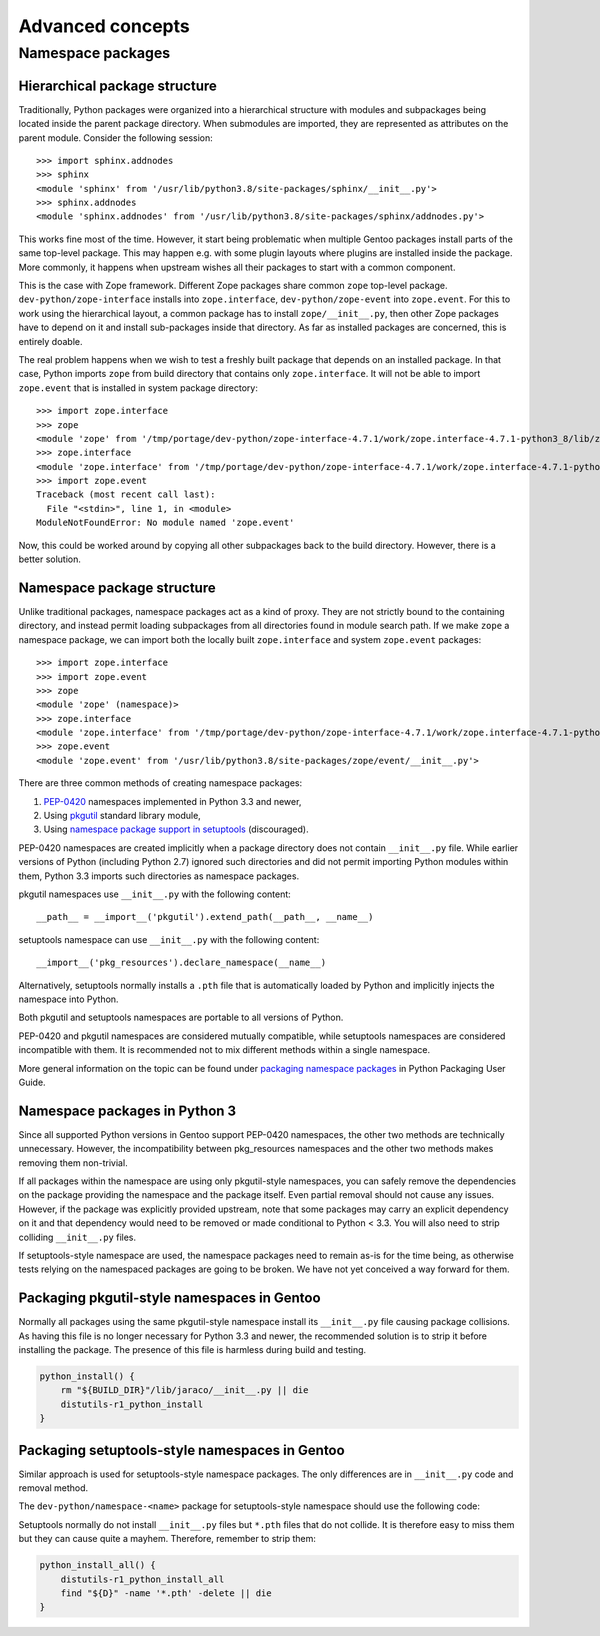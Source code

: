 =================
Advanced concepts
=================

.. highlight:: python

Namespace packages
==================

Hierarchical package structure
------------------------------
Traditionally, Python packages were organized into a hierarchical
structure with modules and subpackages being located inside the parent
package directory.  When submodules are imported, they are represented
as attributes on the parent module.  Consider the following session::

    >>> import sphinx.addnodes
    >>> sphinx
    <module 'sphinx' from '/usr/lib/python3.8/site-packages/sphinx/__init__.py'>
    >>> sphinx.addnodes
    <module 'sphinx.addnodes' from '/usr/lib/python3.8/site-packages/sphinx/addnodes.py'>

This works fine most of the time.  However, it start being problematic
when multiple Gentoo packages install parts of the same top-level
package.  This may happen e.g. with some plugin layouts where plugins
are installed inside the package.  More commonly, it happens when
upstream wishes all their packages to start with a common component.

This is the case with Zope framework.  Different Zope packages share
common ``zope`` top-level package.  ``dev-python/zope-interface``
installs into ``zope.interface``, ``dev-python/zope-event``
into ``zope.event``.  For this to work using the hierarchical layout,
a common package has to install ``zope/__init__.py``, then other Zope
packages have to depend on it and install sub-packages inside that
directory.  As far as installed packages are concerned, this is entirely
doable.

The real problem happens when we wish to test a freshly built package
that depends on an installed package.  In that case, Python imports
``zope`` from build directory that contains only ``zope.interface``.
It will not be able to import ``zope.event`` that is installed in system
package directory::

    >>> import zope.interface
    >>> zope
    <module 'zope' from '/tmp/portage/dev-python/zope-interface-4.7.1/work/zope.interface-4.7.1-python3_8/lib/zope/__init__.py'>
    >>> zope.interface
    <module 'zope.interface' from '/tmp/portage/dev-python/zope-interface-4.7.1/work/zope.interface-4.7.1-python3_8/lib/zope/interface/__init__.py'>
    >>> import zope.event
    Traceback (most recent call last):
      File "<stdin>", line 1, in <module>
    ModuleNotFoundError: No module named 'zope.event'

Now, this could be worked around by copying all other subpackages back
to the build directory.  However, there is a better solution.


Namespace package structure
---------------------------
Unlike traditional packages, namespace packages act as a kind of proxy.
They are not strictly bound to the containing directory, and instead
permit loading subpackages from all directories found in module search
path.  If we make ``zope`` a namespace package, we can import both
the locally built ``zope.interface`` and system ``zope.event``
packages::

    >>> import zope.interface
    >>> import zope.event
    >>> zope
    <module 'zope' (namespace)>
    >>> zope.interface
    <module 'zope.interface' from '/tmp/portage/dev-python/zope-interface-4.7.1/work/zope.interface-4.7.1-python3_8/lib/zope/interface/__init__.py'>
    >>> zope.event
    <module 'zope.event' from '/usr/lib/python3.8/site-packages/zope/event/__init__.py'>

There are three common methods of creating namespace packages:

1. PEP-0420_ namespaces implemented in Python 3.3 and newer,

2. Using pkgutil_ standard library module,

3. Using `namespace package support in setuptools`_ (discouraged).

PEP-0420 namespaces are created implicitly when a package directory
does not contain ``__init__.py`` file.  While earlier versions
of Python (including Python 2.7) ignored such directories and did not
permit importing Python modules within them, Python 3.3 imports such
directories as namespace packages.

pkgutil namespaces use ``__init__.py`` with the following content::

    __path__ = __import__('pkgutil').extend_path(__path__, __name__)

setuptools namespace can use ``__init__.py`` with the following
content::

    __import__('pkg_resources').declare_namespace(__name__)

Alternatively, setuptools normally installs a ``.pth`` file that is
automatically loaded by Python and implicitly injects the namespace
into Python.

Both pkgutil and setuptools namespaces are portable to all versions
of Python.

PEP-0420 and pkgutil namespaces are considered mutually compatible,
while setuptools namespaces are considered incompatible with them.
It is recommended not to mix different methods within a single
namespace.

More general information on the topic can be found under `packaging
namespace packages`_ in Python Packaging User Guide.


Namespace packages in Python 3
------------------------------
Since all supported Python versions in Gentoo support PEP-0420
namespaces, the other two methods are technically unnecessary.  However,
the incompatibility between pkg_resources namespaces and the other two
methods makes removing them non-trivial.

If all packages within the namespace are using only pkgutil-style
namespaces, you can safely remove the dependencies on the package
providing the namespace and the package itself.  Even partial removal
should not cause any issues.  However, if the package was explicitly
provided upstream, note that some packages may carry an explicit
dependency on it and that dependency would need to be removed or made
conditional to Python < 3.3.  You will also need to strip colliding
``__init__.py`` files.

If setuptools-style namespace are used, the namespace packages need
to remain as-is for the time being, as otherwise tests relying
on the namespaced packages are going to be broken.  We have not yet
conceived a way forward for them.


Packaging pkgutil-style namespaces in Gentoo
--------------------------------------------
Normally all packages using the same pkgutil-style namespace install
its ``__init__.py`` file causing package collisions.  As having this
file is no longer necessary for Python 3.3 and newer, the recommended
solution is to strip it before installing the package.  The presence
of this file is harmless during build and testing.

.. code-block:: bash

    python_install() {
        rm "${BUILD_DIR}"/lib/jaraco/__init__.py || die
        distutils-r1_python_install
    }


Packaging setuptools-style namespaces in Gentoo
-----------------------------------------------
Similar approach is used for setuptools-style namespace packages.
The only differences are in ``__init__.py`` code and removal method.

The ``dev-python/namespace-<name>`` package for setuptools-style
namespace should use the following code:

.. code-block:: bash
   :emphasize-lines: 24-27,31

    # Copyright 1999-2020 Gentoo Authors
    # Distributed under the terms of the GNU General Public License v2

    EAPI=6

    PYTHON_COMPAT=( pypy3 python{2_7,3_{6,7,8}} )
    inherit python-r1

    DESCRIPTION="Namespace package declaration for zope"
    HOMEPAGE="https://wiki.gentoo.org/wiki/Project:Python/Namespace_packages"
    SRC_URI=""

    LICENSE="public-domain"
    SLOT="0"
    KEYWORDS="~alpha amd64 arm arm64 hppa ia64 ~m68k ~mips ppc ppc64 s390 ~sh sparc x86 ~amd64-linux ~x86-linux ~ppc-macos ~x64-macos ~x86-macos ~sparc-solaris ~sparc64-solaris ~x64-solaris ~x86-solaris"
    IUSE=""
    REQUIRED_USE="${PYTHON_REQUIRED_USE}"

    RDEPEND="dev-python/setuptools[${PYTHON_USEDEP}]
        ${PYTHON_DEPS}"
    DEPEND="${PYTHON_DEPS}"

    src_unpack() {
        mkdir -p "${S}"/zope || die
        cat > "${S}"/zope/__init__.py <<-EOF || die
            __import__('pkg_resources').declare_namespace(__name__)
        EOF
    }

    src_install() {
        python_foreach_impl python_domodule zope
    }

Setuptools normally do not install ``__init__.py`` files but ``*.pth``
files that do not collide.  It is therefore easy to miss them but they
can cause quite a mayhem.  Therefore, remember to strip them:

.. code-block:: bash

    python_install_all() {
        distutils-r1_python_install_all
        find "${D}" -name '*.pth' -delete || die
    }


.. _PEP-0420: https://www.python.org/dev/peps/pep-0420/

.. _pkgutil: https://docs.python.org/3/library/pkgutil.html

.. _namespace package support in setuptools:
   https://setuptools.readthedocs.io/en/latest/setuptools.html#namespace-packages

.. _packaging namespace packages:
   https://packaging.python.org/guides/packaging-namespace-packages/
